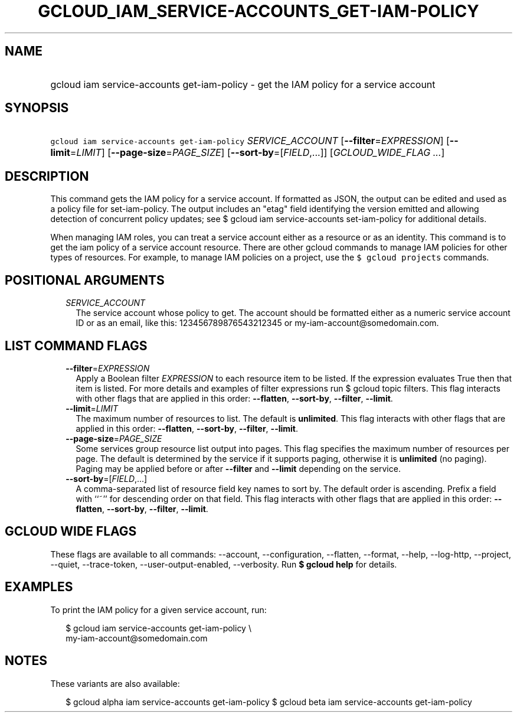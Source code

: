 
.TH "GCLOUD_IAM_SERVICE\-ACCOUNTS_GET\-IAM\-POLICY" 1



.SH "NAME"
.HP
gcloud iam service\-accounts get\-iam\-policy \- get the IAM policy for a service account



.SH "SYNOPSIS"
.HP
\f5gcloud iam service\-accounts get\-iam\-policy\fR \fISERVICE_ACCOUNT\fR [\fB\-\-filter\fR=\fIEXPRESSION\fR] [\fB\-\-limit\fR=\fILIMIT\fR] [\fB\-\-page\-size\fR=\fIPAGE_SIZE\fR] [\fB\-\-sort\-by\fR=[\fIFIELD\fR,...]] [\fIGCLOUD_WIDE_FLAG\ ...\fR]



.SH "DESCRIPTION"

This command gets the IAM policy for a service account. If formatted as JSON,
the output can be edited and used as a policy file for set\-iam\-policy. The
output includes an "etag" field identifying the version emitted and allowing
detection of concurrent policy updates; see $ gcloud iam service\-accounts
set\-iam\-policy for additional details.

When managing IAM roles, you can treat a service account either as a resource or
as an identity. This command is to get the iam policy of a service account
resource. There are other gcloud commands to manage IAM policies for other types
of resources. For example, to manage IAM policies on a project, use the \f5$
gcloud projects\fR commands.



.SH "POSITIONAL ARGUMENTS"

.RS 2m
.TP 2m
\fISERVICE_ACCOUNT\fR
The service account whose policy to get. The account should be formatted either
as a numeric service account ID or as an email, like this: 123456789876543212345
or my\-iam\-account@somedomain.com.


.RE
.sp

.SH "LIST COMMAND FLAGS"

.RS 2m
.TP 2m
\fB\-\-filter\fR=\fIEXPRESSION\fR
Apply a Boolean filter \fIEXPRESSION\fR to each resource item to be listed. If
the expression evaluates True then that item is listed. For more details and
examples of filter expressions run $ gcloud topic filters. This flag interacts
with other flags that are applied in this order: \fB\-\-flatten\fR,
\fB\-\-sort\-by\fR, \fB\-\-filter\fR, \fB\-\-limit\fR.

.TP 2m
\fB\-\-limit\fR=\fILIMIT\fR
The maximum number of resources to list. The default is \fBunlimited\fR. This
flag interacts with other flags that are applied in this order:
\fB\-\-flatten\fR, \fB\-\-sort\-by\fR, \fB\-\-filter\fR, \fB\-\-limit\fR.

.TP 2m
\fB\-\-page\-size\fR=\fIPAGE_SIZE\fR
Some services group resource list output into pages. This flag specifies the
maximum number of resources per page. The default is determined by the service
if it supports paging, otherwise it is \fBunlimited\fR (no paging). Paging may
be applied before or after \fB\-\-filter\fR and \fB\-\-limit\fR depending on the
service.

.TP 2m
\fB\-\-sort\-by\fR=[\fIFIELD\fR,...]
A comma\-separated list of resource field key names to sort by. The default
order is ascending. Prefix a field with ``~'' for descending order on that
field. This flag interacts with other flags that are applied in this order:
\fB\-\-flatten\fR, \fB\-\-sort\-by\fR, \fB\-\-filter\fR, \fB\-\-limit\fR.


.RE
.sp

.SH "GCLOUD WIDE FLAGS"

These flags are available to all commands: \-\-account, \-\-configuration,
\-\-flatten, \-\-format, \-\-help, \-\-log\-http, \-\-project, \-\-quiet,
\-\-trace\-token, \-\-user\-output\-enabled, \-\-verbosity. Run \fB$ gcloud
help\fR for details.



.SH "EXAMPLES"

To print the IAM policy for a given service account, run:

.RS 2m
$ gcloud iam service\-accounts get\-iam\-policy \e
    my\-iam\-account@somedomain.com
.RE



.SH "NOTES"

These variants are also available:

.RS 2m
$ gcloud alpha iam service\-accounts get\-iam\-policy
$ gcloud beta iam service\-accounts get\-iam\-policy
.RE

